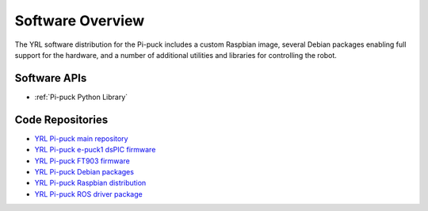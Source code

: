 Software Overview
=================

The YRL software distribution for the Pi-puck includes a custom Raspbian image, several Debian packages enabling full support for the hardware, and a number of additional utilities and libraries for controlling the robot.


Software APIs
-------------

- :ref:`Pi-puck Python Library`


Code Repositories
-----------------

- `YRL Pi-puck main repository <https://github.com/yorkrobotlab/pi-puck>`_
- `YRL Pi-puck e-puck1 dsPIC firmware <https://github.com/yorkrobotlab/pi-puck-e-puck1>`_
- `YRL Pi-puck FT903 firmware <https://github.com/yorkrobotlab/pi-puck-ft903>`_
- `YRL Pi-puck Debian packages <https://github.com/yorkrobotlab/pi-puck-packages>`_
- `YRL Pi-puck Raspbian distribution <https://github.com/yorkrobotlab/pi-gen>`_
- `YRL Pi-puck ROS driver package <https://github.com/yorkrobotlab/pi-puck-ros>`_
